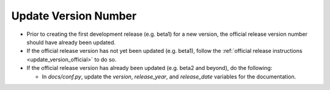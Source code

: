 Update Version Number
---------------------
   
* Prior to creating the first development release (e.g. beta1) for a new version, the official release version number should have already been updated.
  
* If the official release version has not yet been updated (e.g. beta1), follow the :ref:`official release instructions <update_version_official>` to do so.
  
* If the official release version has already been updated (e.g. beta2 and beyond), do the following:
  
  * In *docs/conf.py*, update the *version*, *release_year*, and *release_date* variables for the documentation.
